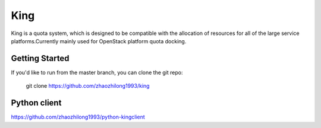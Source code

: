 ====
King
====

King is a quota system, which is designed to be compatible with the allocation of resources 
for all of the large service platforms.Currently mainly used for OpenStack platform quota docking.

Getting Started
---------------

If you'd like to run from the master branch, you can clone the git repo:

    git clone https://github.com/zhaozhilong1993/king


Python client
-------------
https://github.com/zhaozhilong1993/python-kingclient

